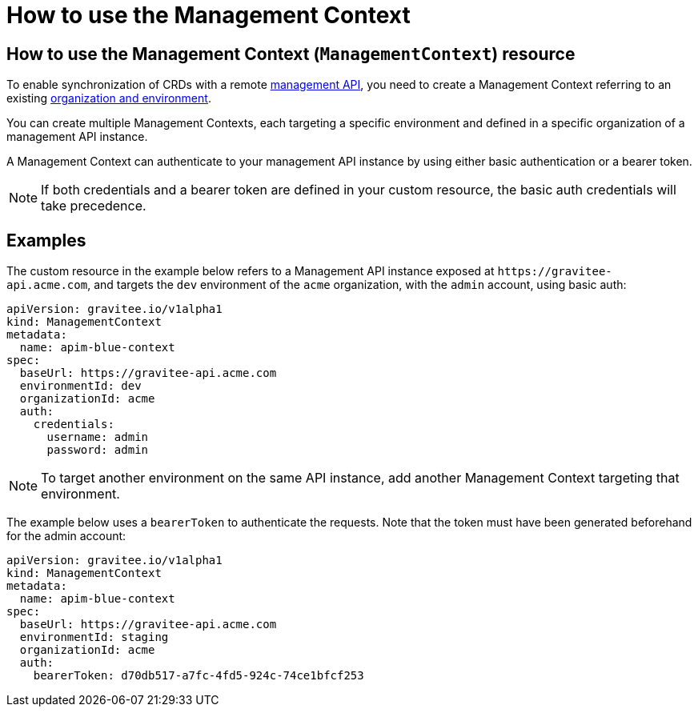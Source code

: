 [[apim-kubernetes-operator-user-guide-management-context]]
= How to use the Management Context
:page-sidebar: apim_3_x_sidebar
:page-permalink: apim/3.x/apim_kubernetes_operator_user_guide_management_context.html
:page-folder: apim/kubernetes
:page-layout: apim3x

== How to use the Management Context (`ManagementContext`) resource

To enable synchronization of CRDs with a remote link:https://docs.gravitee.io/apim/3.x/apim_overview_architecture.html[management API^], you need to create a Management Context referring to an existing link:https://docs.gravitee.io/am/current/am_adminguide_organizations_and_environments.html[organization and environment^].

You can create multiple Management Contexts, each targeting a specific environment and defined in a specific organization of a management API instance.

A Management Context can authenticate to your management API instance by using either basic authentication or a bearer token.

NOTE: If both credentials and a bearer token are defined in your custom resource, the basic auth credentials will take precedence.

== Examples

The custom resource in the example below refers to a Management API instance exposed at `+https://gravitee-api.acme.com+`, and targets the `dev` environment of the `acme` organization, with the `admin` account, using basic auth:

[,yaml]
----
apiVersion: gravitee.io/v1alpha1
kind: ManagementContext
metadata:
  name: apim-blue-context
spec:
  baseUrl: https://gravitee-api.acme.com
  environmentId: dev
  organizationId: acme
  auth:
    credentials:
      username: admin
      password: admin
----

NOTE: To target another environment on the same API instance, add another Management Context targeting that environment.

The example below uses a `bearerToken` to authenticate the requests. Note that the token must have been generated beforehand for the admin account:

[,yaml]
----
apiVersion: gravitee.io/v1alpha1
kind: ManagementContext
metadata:
  name: apim-blue-context
spec:
  baseUrl: https://gravitee-api.acme.com
  environmentId: staging
  organizationId: acme
  auth:
    bearerToken: d70db517-a7fc-4fd5-924c-74ce1bfcf253
----
